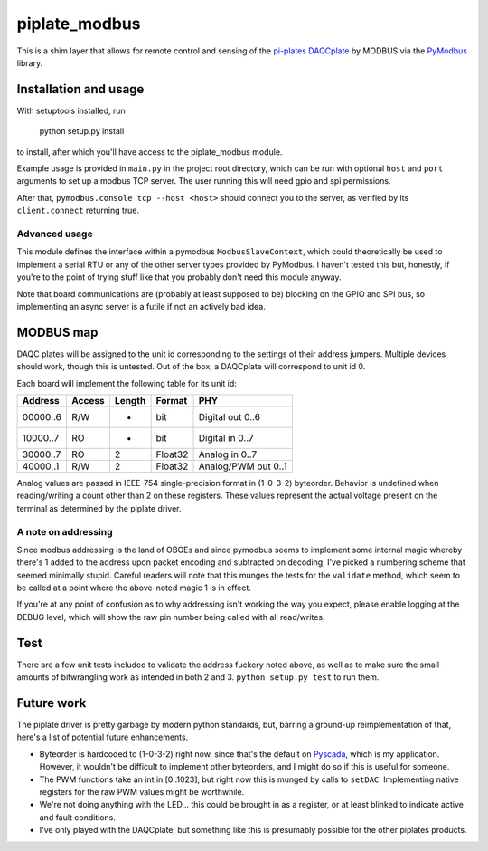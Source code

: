 ##############
piplate_modbus
##############

This is a shim layer that allows for remote control and sensing of the
`pi-plates <https://pi-plates.com/>`_
`DAQCplate <https://pi-plates.com/daqcr1/>`_
by MODBUS via the
`PyModbus <https://github.com/riptideio/pymodbus>`_
library.

**********************
Installation and usage
**********************

With setuptools installed, run

  python setup.py install

to install, after which you'll have access to the piplate_modbus module.

Example usage is provided in ``main.py`` in the project root directory, which
can be run with optional ``host`` and ``port`` arguments to set up a modbus
TCP server.
The user running this will need gpio and spi permissions.

After that, ``pymodbus.console tcp --host <host>`` should connect you to the
server, as verified by its ``client.connect`` returning true.

Advanced usage
==============

This module defines the interface within a pymodbus ``ModbusSlaveContext``,
which could theoretically be used to implement a serial RTU or any of the other
server types provided by PyModbus.
I haven't tested this but, honestly, if you're to the point of trying stuff
like that you probably don't need this module anyway.

Note that board communications are (probably at least supposed to be) blocking
on the GPIO and SPI bus, so implementing an async server is a futile if not
an actively bad idea.

**********
MODBUS map
**********

DAQC plates will be assigned to the unit id corresponding to the settings of
their address jumpers.
Multiple devices should work, though this is untested.
Out of the box, a DAQCplate will correspond to unit id 0.

Each board will implement the following table for its unit id:

+----------+--------+--------+---------+---------------------+
| Address  | Access | Length | Format  |        PHY          |
+==========+========+========+=========+=====================+
| 00000..6 |    R/W |      - | bit     | Digital out 0..6    |
+----------+--------+--------+---------+---------------------+
| 10000..7 |     RO |      - | bit     | Digital in 0..7     |
+----------+--------+--------+---------+---------------------+
| 30000..7 |     RO |      2 | Float32 | Analog in 0..7      |
+----------+--------+--------+---------+---------------------+
| 40000..1 |    R/W |      2 | Float32 | Analog/PWM out 0..1 |
+----------+--------+--------+---------+---------------------+

Analog values are passed in IEEE-754 single-precision format in (1-0-3-2)
byteorder.
Behavior is undefined when reading/writing a count other than 2 on these
registers.
These values represent the actual voltage present on the terminal as determined
by the piplate driver.

A note on addressing
====================

Since modbus addressing is the land of OBOEs and since pymodbus seems to
implement some internal magic whereby there's 1 added to the address upon
packet encoding and subtracted on decoding, I've picked a numbering scheme that
seemed minimally stupid.
Careful readers will note that this munges the tests for the ``validate``
method, which seem to be called at a point where the above-noted magic 1 is
in effect.

If you're at any point of confusion as to why addressing isn't working the way
you expect, please enable logging at the DEBUG level, which will show the raw
pin number being called with all read/writes.

****
Test
****

There are a few unit tests included to validate the address fuckery noted
above, as well as to make sure the small amounts of bitwrangling work as
intended in both 2 and 3.
``python setup.py test`` to run them.

***********
Future work
***********

The piplate driver is pretty garbage by modern python standards, but, barring
a ground-up reimplementation of that, here's a list of potential future
enhancements.

- Byteorder is hardcoded to (1-0-3-2) right now, since that's the default on
  `Pyscada <https://github.com/trombastic/PyScada>`_,
  which is my application.
  However, it wouldn't be difficult to implement other byteorders, and I might
  do so if this is useful for someone.
- The PWM functions take an int in [0..1023], but right now this is munged by
  calls to ``setDAC``.
  Implementing native registers for the raw PWM values might be worthwhile.
- We're not doing anything with the LED... this could be brought in as a
  register, or at least blinked to indicate active and fault conditions.
- I've only played with the DAQCplate, but something like this is presumably
  possible for the other piplates products.